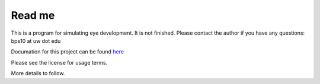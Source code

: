 Read me
========

This is a program for simulating eye development.  It is not finished.  Please contact the author if you have any questions: bps10 at uw dot edu 

Documation for this project can be found `here <https://students.washington.edu/bps10>`_

Please see the license for usage terms.

More details to follow.